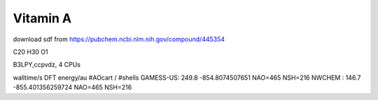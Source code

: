 ==========
Vitamin A
==========

download sdf from  https://pubchem.ncbi.nlm.nih.gov/compound/445354

C20 H30 O1 


B3LPY,ccpvdz, 4 CPUs

walltime/s            DFT energy/au     #AOcart / #shells
GAMESS-US: 249.8    -854.8074507651    NAO=465 NSH=216
NWCHEM   : 146.7    -855.401356259724  NAO=465 NSH=216
